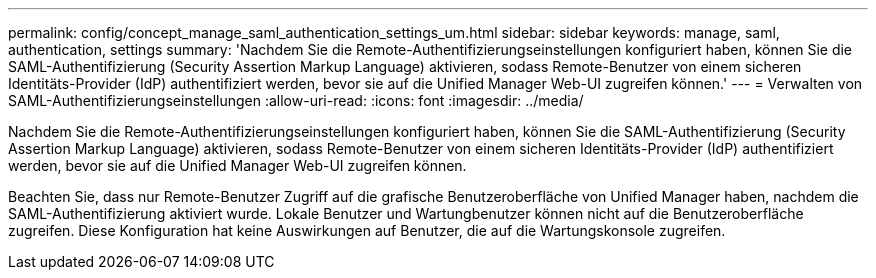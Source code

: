 ---
permalink: config/concept_manage_saml_authentication_settings_um.html 
sidebar: sidebar 
keywords: manage, saml, authentication, settings 
summary: 'Nachdem Sie die Remote-Authentifizierungseinstellungen konfiguriert haben, können Sie die SAML-Authentifizierung (Security Assertion Markup Language) aktivieren, sodass Remote-Benutzer von einem sicheren Identitäts-Provider (IdP) authentifiziert werden, bevor sie auf die Unified Manager Web-UI zugreifen können.' 
---
= Verwalten von SAML-Authentifizierungseinstellungen
:allow-uri-read: 
:icons: font
:imagesdir: ../media/


[role="lead"]
Nachdem Sie die Remote-Authentifizierungseinstellungen konfiguriert haben, können Sie die SAML-Authentifizierung (Security Assertion Markup Language) aktivieren, sodass Remote-Benutzer von einem sicheren Identitäts-Provider (IdP) authentifiziert werden, bevor sie auf die Unified Manager Web-UI zugreifen können.

Beachten Sie, dass nur Remote-Benutzer Zugriff auf die grafische Benutzeroberfläche von Unified Manager haben, nachdem die SAML-Authentifizierung aktiviert wurde. Lokale Benutzer und Wartungbenutzer können nicht auf die Benutzeroberfläche zugreifen. Diese Konfiguration hat keine Auswirkungen auf Benutzer, die auf die Wartungskonsole zugreifen.
